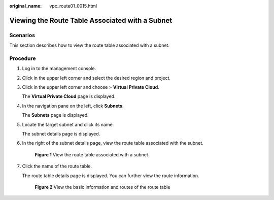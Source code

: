 :original_name: vpc_route01_0015.html

.. _vpc_route01_0015:

Viewing the Route Table Associated with a Subnet
================================================

Scenarios
---------

This section describes how to view the route table associated with a subnet.

Procedure
---------

#. Log in to the management console.

2. Click |image1| in the upper left corner and select the desired region and project.

3. Click |image2| in the upper left corner and choose > **Virtual Private Cloud**.

   The **Virtual Private Cloud** page is displayed.

4. In the navigation pane on the left, click **Subnets**.

   The **Subnets** page is displayed.

5. Locate the target subnet and click its name.

   The subnet details page is displayed.

6. In the right of the subnet details page, view the route table associated with the subnet.


   .. figure:: /_static/images/en-us_image_0000001911849797.png
      :alt: **Figure 1** View the route table associated with a subnet

      **Figure 1** View the route table associated with a subnet

7. Click the name of the route table.

   The route table details page is displayed. You can further view the route information.


   .. figure:: /_static/images/en-us_image_0000001911771617.png
      :alt: **Figure 2** View the basic information and routes of the route table

      **Figure 2** View the basic information and routes of the route table

.. |image1| image:: /_static/images/en-us_image_0000001818982734.png
.. |image2| image:: /_static/images/en-us_image_0000001865582701.png
